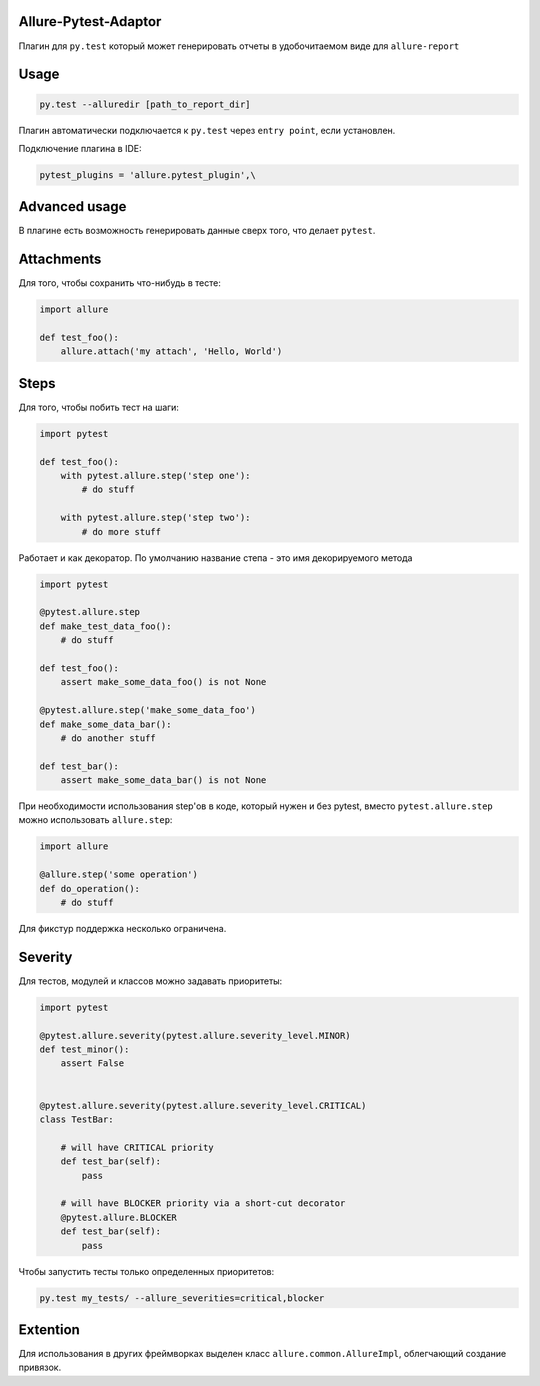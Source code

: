 Allure-Pytest-Adaptor
=====================

.. image:: https://pypip.in/v/pytest-allure-adaptor/badge.png
        :alt: Release Status
        :target: https://pypi.python.org/pypi/pytest-allure-adaptor
.. image:: https://pypip.in/d/pytest-allure-adaptor/badge.png
        :alt: Downloads
        :target: https://pypi.python.org/pypi/pytest-allure-adaptor

Плагин для ``py.test`` который может генерировать отчеты в удобочитаемом виде для ``allure-report``

Usage
=====
.. code:: python

 py.test --alluredir [path_to_report_dir]


Плагин автоматически подключается к ``py.test`` через ``entry point``, если установлен.

Подключение плагина в IDE:

.. code:: python

 pytest_plugins = 'allure.pytest_plugin',\


Advanced usage
==============

В плагине есть возможность генерировать данные сверх того, что делает ``pytest``.

Attachments
===========

Для того, чтобы сохранить что-нибудь в тесте:

.. code:: python

 import allure

 def test_foo():
     allure.attach('my attach', 'Hello, World')


Steps
=====

Для того, чтобы побить тест на шаги:

.. code:: python

 import pytest

 def test_foo():
     with pytest.allure.step('step one'):
         # do stuff

     with pytest.allure.step('step two'):
         # do more stuff


Работает и как декоратор.
По умолчанию название степа - это имя декорируемого метода

.. code:: python

 import pytest

 @pytest.allure.step
 def make_test_data_foo():
     # do stuff

 def test_foo():
     assert make_some_data_foo() is not None

 @pytest.allure.step('make_some_data_foo')
 def make_some_data_bar():
     # do another stuff

 def test_bar():
     assert make_some_data_bar() is not None


При необходимости использования step'ов в коде, который нужен и без pytest, вместо ``pytest.allure.step`` можно использовать ``allure.step``:

.. code:: python

 import allure

 @allure.step('some operation')
 def do_operation():
     # do stuff


Для фикстур поддержка несколько ограничена.


Severity
========

Для тестов, модулей и классов можно задавать приоритеты:

.. code:: python

 import pytest

 @pytest.allure.severity(pytest.allure.severity_level.MINOR)
 def test_minor():
     assert False


 @pytest.allure.severity(pytest.allure.severity_level.CRITICAL)
 class TestBar:

     # will have CRITICAL priority
     def test_bar(self):
         pass

     # will have BLOCKER priority via a short-cut decorator
     @pytest.allure.BLOCKER
     def test_bar(self):
         pass


Чтобы запустить тесты только определенных приоритетов:

.. code:: rest

 py.test my_tests/ --allure_severities=critical,blocker


Extention
=========

Для использования в других фреймворках выделен класс ``allure.common.AllureImpl``, облегчающий создание привязок.